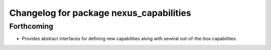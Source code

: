 ^^^^^^^^^^^^^^^^^^^^^^^^^^^^^^^^^^^^^^^^
Changelog for package nexus_capabilities
^^^^^^^^^^^^^^^^^^^^^^^^^^^^^^^^^^^^^^^^

Forthcoming
-----------
* Provides abstract interfaces for defining new capabilities along with several out-of-the-box capabilities.
